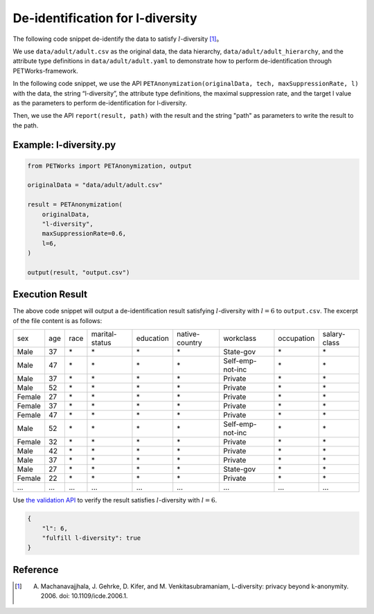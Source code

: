 +++++++++++++++++++++++++++++++++++++++
De-identification for l-diversity
+++++++++++++++++++++++++++++++++++++++


The following code snippet de-identify the data to satisfy :math:`l`-diversity [1]_。

We use ``data/adult/adult.csv`` as the original data, the data hierarchy, ``data/adult/adult_hierarchy``, and the attribute type definitions in ``data/adult/adult.yaml`` to demonstrate how to perform de-identification through PETWorks-framework.

In the following code snippet, we use the API ``PETAnonymization(originalData, tech, maxSuppressionRate, l)`` with the data, the string “l-diversity”, the attribute type definitions, the maximal suppression rate, and the target l value as the parameters to perform de-identification for l-diversity.

Then, we use the API ``report(result, path)`` with the result and the string "path" as parameters to write the result to the path.

Example: l-diversity.py
---------------------------

.. code-block:: python

  from PETWorks import PETAnonymization, output

  originalData = "data/adult/adult.csv"

  result = PETAnonymization(
      originalData,
      "l-diversity",
      maxSuppressionRate=0.6,
      l=6,
  )

  output(result, "output.csv")


Execution Result
---------------------------

The above code snippet will output a de-identification result satisfying :math:`l`-diversity with :math:`l = 6` to ``output.csv``. The excerpt of the file content is as follows:

+--------+-----+------+----------------+-----------+----------------+------------------+------------+--------------+
| sex    | age | race | marital-status | education | native-country | workclass        | occupation | salary-class |
+--------+-----+------+----------------+-----------+----------------+------------------+------------+--------------+
| Male   | 37  | \*   | \*             | \*        | \*             | State-gov        | \*         | \*           |
+--------+-----+------+----------------+-----------+----------------+------------------+------------+--------------+
| Male   | 47  | \*   | \*             | \*        | \*             | Self-emp-not-inc | \*         | \*           |
+--------+-----+------+----------------+-----------+----------------+------------------+------------+--------------+
| Male   | 37  | \*   | \*             | \*        | \*             | Private          | \*         | \*           |
+--------+-----+------+----------------+-----------+----------------+------------------+------------+--------------+
| Male   | 52  | \*   | \*             | \*        | \*             | Private          | \*         | \*           |
+--------+-----+------+----------------+-----------+----------------+------------------+------------+--------------+
| Female | 27  | \*   | \*             | \*        | \*             | Private          | \*         | \*           |
+--------+-----+------+----------------+-----------+----------------+------------------+------------+--------------+
| Female | 37  | \*   | \*             | \*        | \*             | Private          | \*         | \*           |
+--------+-----+------+----------------+-----------+----------------+------------------+------------+--------------+
| Female | 47  | \*   | \*             | \*        | \*             | Private          | \*         | \*           |
+--------+-----+------+----------------+-----------+----------------+------------------+------------+--------------+
| Male   | 52  | \*   | \*             | \*        | \*             | Self-emp-not-inc | \*         | \*           |
+--------+-----+------+----------------+-----------+----------------+------------------+------------+--------------+
| Female | 32  | \*   | \*             | \*        | \*             | Private          | \*         | \*           |
+--------+-----+------+----------------+-----------+----------------+------------------+------------+--------------+
| Male   | 42  | \*   | \*             | \*        | \*             | Private          | \*         | \*           |
+--------+-----+------+----------------+-----------+----------------+------------------+------------+--------------+
| Male   | 37  | \*   | \*             | \*        | \*             | Private          | \*         | \*           |
+--------+-----+------+----------------+-----------+----------------+------------------+------------+--------------+
| Male   | 27  | \*   | \*             | \*        | \*             | State-gov        | \*         | \*           |
+--------+-----+------+----------------+-----------+----------------+------------------+------------+--------------+
| Female | 22  | \*   | \*             | \*        | \*             | Private          | \*         | \*           |
+--------+-----+------+----------------+-----------+----------------+------------------+------------+--------------+
| ...    | ... | ...  | ...            | ...       | ...            | ...              | ...        | ...          |
+--------+-----+------+----------------+-----------+----------------+------------------+------------+--------------+

Use `the validation API <https://petworks-doc.readthedocs.io/en/latest/ldiversity.html>`_ to verify the result satisfies :math:`l`-diversity with :math:`l = 6`.

.. code-block:: json

  {
      "l": 6,
      "fulfill l-diversity": true
  }

Reference
---------
.. [1] A. Machanavajjhala, J. Gehrke, D. Kifer, and M. Venkitasubramaniam, L-diversity: privacy beyond k-anonymity. 2006. doi: 10.1109/icde.2006.1.

